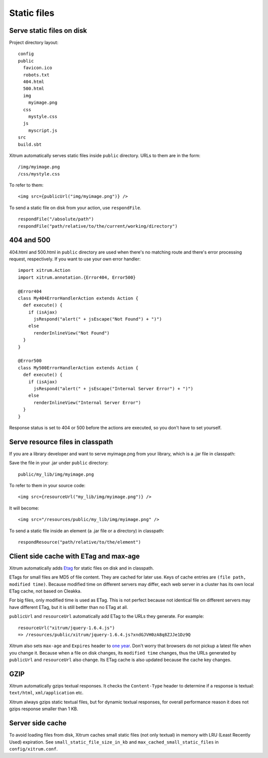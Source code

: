 Static files
============

Serve static files on disk
--------------------------

Project directory layout:

::

  config
  public
    favicon.ico
    robots.txt
    404.html
    500.html
    img
      myimage.png
    css
      mystyle.css
    js
      myscript.js
  src
  build.sbt

Xitrum automatically serves static files inside ``public`` directory.
URLs to them are in the form:

::

  /img/myimage.png
  /css/mystyle.css

To refer to them:

::

  <img src={publicUrl("img/myimage.png")} />

To send a static file on disk from your action, use ``respondFile``.

::

  respondFile("/absolute/path")
  respondFile("path/relative/to/the/current/working/directory")

404 and 500
-----------

404.html and 500.html in ``public`` directory are used when there's no matching
route and there's error processing request, respectively. If you want to use
your own error handler:

::

  import xitrum.Action
  import xitrum.annotation.{Error404, Error500}

  @Error404
  class My404ErrorHandlerAction extends Action {
    def execute() {
      if (isAjax)
        jsRespond("alert(" + jsEscape("Not Found") + ")")
      else
        renderInlineView("Not Found")
    }
  }

  @Error500
  class My500ErrorHandlerAction extends Action {
    def execute() {
      if (isAjax)
        jsRespond("alert(" + jsEscape("Internal Server Error") + ")")
      else
        renderInlineView("Internal Server Error")
    }
  }

Response status is set to 404 or 500 before the actions are executed, so you
don't have to set yourself.

Serve resource files in classpath
---------------------------------

If you are a library developer and want to serve myimage.png from your library,
which is a .jar file in classpath:

Save the file in your .jar under ``public`` directory:

::

  public/my_lib/img/myimage.png

To refer to them in your source code:

::

  <img src={resourceUrl("my_lib/img/myimage.png")} />

It will become:

::

  <img src="/resources/public/my_lib/img/myimage.png" />

To send a static file inside an element (a .jar file or a directory) in classpath:

::

  respondResource("path/relative/to/the/element")

Client side cache with ETag and max-age
---------------------------------------

Xitrum automatically adds `Etag <http://en.wikipedia.org/wiki/HTTP_ETag>`_ for
static files on disk and in classpath.

ETags for small files are MD5 of file content. They are cached for later use.
Keys of cache entries are ``(file path, modified time)``. Because modified time
on different servers may differ, each web server in a cluster has its own local
ETag cache, not based on Cleakka.

For big files, only modified time is used as ETag. This is not perfect because not
identical file on different servers may have different ETag, but it is still better
than no ETag at all.

``publicUrl`` and ``resourceUrl`` automatically add ETag to the URLs they
generate. For example:

::

  resourceUrl("xitrum/jquery-1.6.4.js")
  => /resources/public/xitrum/jquery-1.6.4.js?xndGJVH0zA8q8ZJJe1Dz9Q

Xitrum also sets ``max-age`` and ``Expires`` header to
`one year <http://code.google.com/intl/en/speed/page-speed/docs/caching.html>`_.
Don't worry that browsers do not pickup a latest file when you change it.
Because when a file on disk changes, its ``modified time`` changes, thus the URLs
generated by ``publicUrl`` and ``resourceUrl`` also change. Its ETag cache
is also updated because the cache key changes.

GZIP
----

Xitrum automatically gzips textual responses. It checks the ``Content-Type``
header to determine if a response is textual: ``text/html``, ``xml/application`` etc.

Xitrum always gzips static textual files, but for dynamic textual responses,
for overall performance reason it does not gzips response smaller than 1 KB.

Server side cache
-----------------

To avoid loading files from disk, Xitrum caches small static files
(not only textual) in memory with LRU (Least Recently Used) expiration.
See ``small_static_file_size_in_kb`` and ``max_cached_small_static_files``
in ``config/xitrum.conf``.
